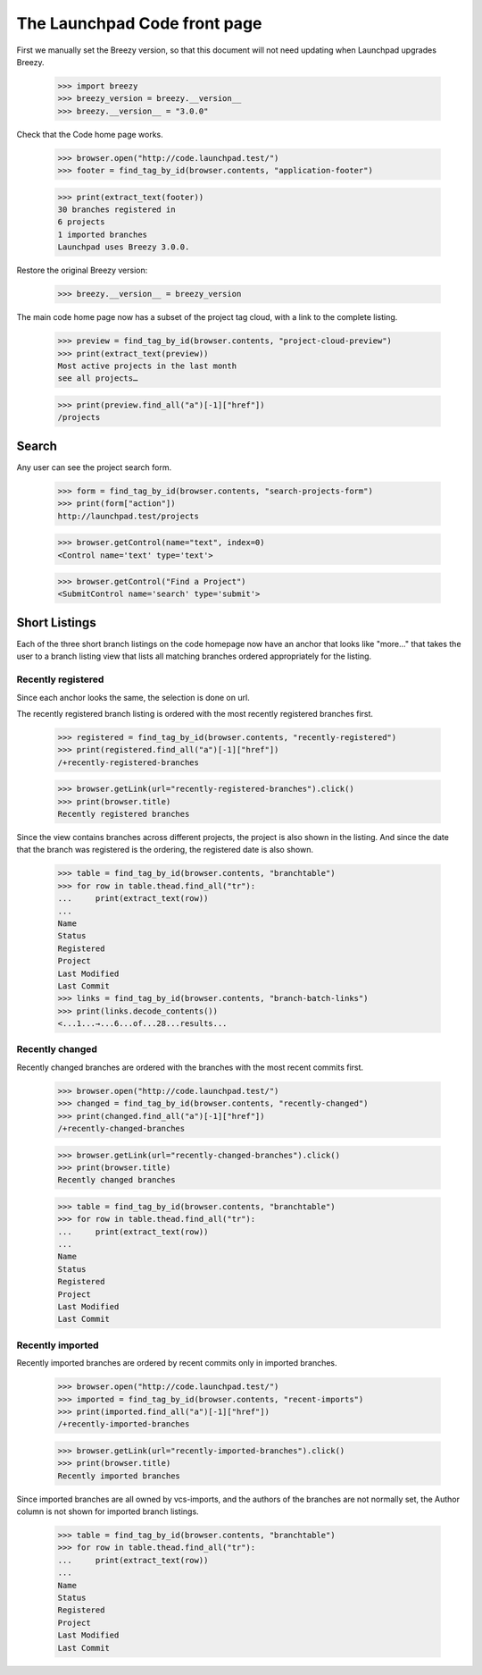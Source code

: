 The Launchpad Code front page
=============================

First we manually set the Breezy version, so that this document will not need
updating when Launchpad upgrades Breezy.

    >>> import breezy
    >>> breezy_version = breezy.__version__
    >>> breezy.__version__ = "3.0.0"


Check that the Code home page works.

    >>> browser.open("http://code.launchpad.test/")
    >>> footer = find_tag_by_id(browser.contents, "application-footer")

    >>> print(extract_text(footer))
    30 branches registered in
    6 projects
    1 imported branches
    Launchpad uses Breezy 3.0.0.


Restore the original Breezy version:

    >>> breezy.__version__ = breezy_version


The main code home page now has a subset of the project tag cloud,
with a link to the complete listing.

    >>> preview = find_tag_by_id(browser.contents, "project-cloud-preview")
    >>> print(extract_text(preview))
    Most active projects in the last month
    see all projects…

    >>> print(preview.find_all("a")[-1]["href"])
    /projects


Search
------

Any user can see the project search form.

    >>> form = find_tag_by_id(browser.contents, "search-projects-form")
    >>> print(form["action"])
    http://launchpad.test/projects

    >>> browser.getControl(name="text", index=0)
    <Control name='text' type='text'>

    >>> browser.getControl("Find a Project")
    <SubmitControl name='search' type='submit'>


Short Listings
--------------

Each of the three short branch listings on the code homepage now have
an anchor that looks like "more..." that takes the user to a branch
listing view that lists all matching branches ordered appropriately
for the listing.


Recently registered
...................

Since each anchor looks the same, the selection is done on url.

The recently registered branch listing is ordered with the most recently
registered branches first.

    >>> registered = find_tag_by_id(browser.contents, "recently-registered")
    >>> print(registered.find_all("a")[-1]["href"])
    /+recently-registered-branches

    >>> browser.getLink(url="recently-registered-branches").click()
    >>> print(browser.title)
    Recently registered branches

Since the view contains branches across different projects, the project
is also shown in the listing.  And since the date that the branch was
registered is the ordering, the registered date is also shown.

    >>> table = find_tag_by_id(browser.contents, "branchtable")
    >>> for row in table.thead.find_all("tr"):
    ...     print(extract_text(row))
    ...
    Name
    Status
    Registered
    Project
    Last Modified
    Last Commit
    >>> links = find_tag_by_id(browser.contents, "branch-batch-links")
    >>> print(links.decode_contents())
    <...1...→...6...of...28...results...


Recently changed
................

Recently changed branches are ordered with the branches with the most
recent commits first.

    >>> browser.open("http://code.launchpad.test/")
    >>> changed = find_tag_by_id(browser.contents, "recently-changed")
    >>> print(changed.find_all("a")[-1]["href"])
    /+recently-changed-branches

    >>> browser.getLink(url="recently-changed-branches").click()
    >>> print(browser.title)
    Recently changed branches

    >>> table = find_tag_by_id(browser.contents, "branchtable")
    >>> for row in table.thead.find_all("tr"):
    ...     print(extract_text(row))
    ...
    Name
    Status
    Registered
    Project
    Last Modified
    Last Commit



Recently imported
.................

Recently imported branches are ordered by recent commits only in
imported branches.

    >>> browser.open("http://code.launchpad.test/")
    >>> imported = find_tag_by_id(browser.contents, "recent-imports")
    >>> print(imported.find_all("a")[-1]["href"])
    /+recently-imported-branches

    >>> browser.getLink(url="recently-imported-branches").click()
    >>> print(browser.title)
    Recently imported branches

Since imported branches are all owned by vcs-imports, and the authors
of the branches are not normally set, the Author column is not shown for
imported branch listings.

    >>> table = find_tag_by_id(browser.contents, "branchtable")
    >>> for row in table.thead.find_all("tr"):
    ...     print(extract_text(row))
    ...
    Name
    Status
    Registered
    Project
    Last Modified
    Last Commit
